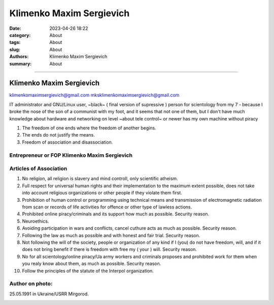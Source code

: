 Klimenko Maxim Sergievich
#########################

:date: 2023-04-26 18:22
:category: About
:tags: About
:slug: About
:authors: Klimenko Maxim Sergievich
:summary: About

#########################

=========================
Klimenko Maxim Sergievich
=========================

klimenkomaximsergievich@gmail.com
mksklimenkomaximsergievich@gmail.com

| IT administrator and GNU/Linux user, ~black~ ( final version of supressive ) person for scientology from my 7 - because I broke the nose of the son of a communist with my foot, and it seems that not one of them, but I don't have much knowledge about hardware and networking on level ~about tele control~ or newer has my own machine without piracy

1. The freedom of one ends where the freedom of another begins.

2. The ends do not justify the means.

3. Freedom of association and disassociation.

Entrepreneur or FOP Klimenko Maxim Sergievich
+++++++++++++++++++++++++++++++++++++++++++++

Articles of Association
+++++++++++++++++++++++

1. No religion, all religion is slavery and mind controll, only scientific atheism.

2. Full respect for universal human rights and their implementation to the maximum extent possible, does not take into account religious organizations or other people if they violate them first.

3. Prohibition of human control or programming using technical means and transmission of electromagnetic radiation from scan or records of life activities for offence or other type of lawless actions.

4. Prohibited online piracy/criminals and its support how much as possible. Security reason.

5. Neuroethics.

6. Avoiding participation in wars and conflicts, cancel cuthure acts as much as possible. Security reason.

7. Following the law as much as possible and with honest and fair trial. Security reason.

8. Not following the will of the society, people or organization of any kind if I (you) do not have freedom, will, and if it does not bring benefit if there is freedom with free my ( your ) will. Security reason.

9. No for all scientology/online piracy/Ua army workers and criminals proposes and prohibited work for them when you realy know about them, as much as possible. Security reason.

10. Follow the principles of the statute of the Interpol organization.

Author on photo:
++++++++++++++++

25.05.1991 in Ukraine/USRR Mirgorod.

.. image:: images/ktms.jpg
           :align: left
